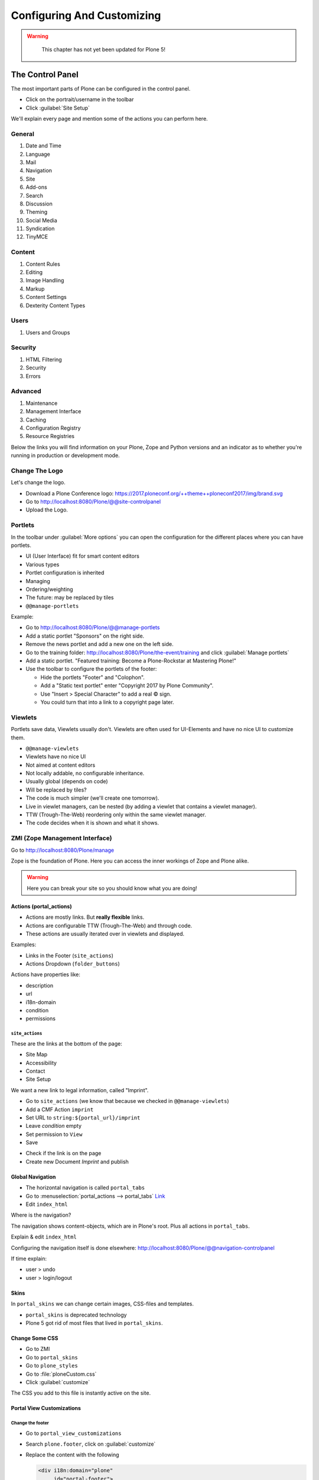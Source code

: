 ===========================
Configuring And Customizing
===========================

..  warning::

    This chapter has not yet been updated for Plone 5!

 .. sectionauthor:: Philip Bauer <bauer@starzel.de>

.. _customizing-controlpanel-label-ttw:

The Control Panel
=================

The most important parts of Plone can be configured in the control panel.

* Click on the portrait/username in the toolbar
* Click :guilabel:`Site Setup`

We'll explain every page and mention some of the actions you can perform here.


General
-------

#. Date and Time
#. Language
#. Mail
#. Navigation
#. Site
#. Add-ons
#. Search
#. Discussion
#. Theming
#. Social Media
#. Syndication
#. TinyMCE


Content
-------

#. Content Rules
#. Editing
#. Image Handling
#. Markup
#. Content Settings
#. Dexterity Content Types

Users
-----

#. Users and Groups

Security
--------

#. HTML Filtering
#. Security
#. Errors

Advanced
--------

#. Maintenance
#. Management Interface
#. Caching
#. Configuration Registry
#. Resource Registries


Below the links you will find information on your Plone, Zope and Python versions and an indicator as to whether you're running in production or development mode.

Change The Logo
---------------

Let's change the logo.

* Download a Plone Conference logo: https://2017.ploneconf.org/++theme++ploneconf2017/img/brand.svg
* Go to http://localhost:8080/Plone/@@site-controlpanel
* Upload the Logo.

.. seealso::

   https://docs.plone.org/adapt-and-extend/change-the-logo.html


.. _customizing-portlets-label-ttw:

Portlets
--------

In the toolbar under :guilabel:`More options` you can open the configuration for the different places where you can have portlets.

* UI (User Interface) fit for smart content editors
* Various types
* Portlet configuration is inherited
* Managing
* Ordering/weighting
* The future: may be replaced by tiles
* ``@@manage-portlets``

Example:

* Go to http://localhost:8080/Plone/@@manage-portlets
* Add a static portlet "Sponsors" on the right side.
* Remove the news portlet and add a new one on the left side.
* Go to the training folder: http://localhost:8080/Plone/the-event/training and click :guilabel:`Manage portlets`
* Add a static portlet. "Featured training: Become a Plone-Rockstar at Mastering Plone!"
* Use the toolbar to configure the portlets of the footer:

  * Hide the portlets "Footer" and "Colophon".
  * Add a "Static text portlet" enter "Copyright 2017 by Plone Community".
  * Use "Insert > Special Character" to add a real © sign.
  * You could turn that into a link to a copyright page later.


.. _customizing-viewlets-label-ttw:

Viewlets
--------

Portlets save data, Viewlets usually don't.
Viewlets are often used for UI-Elements and have no nice UI to customize them.

* ``@@manage-viewlets``
* Viewlets have no nice UI
* Not aimed at content editors
* Not locally addable, no configurable inheritance.
* Usually global (depends on code)
* Will be replaced by tiles?
* The code is much simpler (we'll create one tomorrow).
* Live in viewlet managers, can be nested (by adding a viewlet that contains a viewlet manager).
* TTW (Trough-The-Web) reordering only within the same viewlet manager.
* The code decides when it is shown and what it shows.


.. _customizing-zmi-label-ttw:

ZMI (Zope Management Interface)
-------------------------------

Go to http://localhost:8080/Plone/manage

Zope is the foundation of Plone. Here you can access the inner workings of Zope and Plone alike.

.. warning::

  Here you can break your site so you should know what you are doing!

.. only:: not presentation

    We only cover three parts of customization in the ZMI now.
    Later on when we added our own code we'll come back to the ZMI and will look for it.

    At some point you'll have to learn what all those objects are about. But not today.


Actions (portal_actions)
~~~~~~~~~~~~~~~~~~~~~~~~

* Actions are mostly links. But **really flexible** links.
* Actions are configurable TTW (Trough-The-Web) and through code.
* These actions are usually iterated over in viewlets and displayed.

Examples:

* Links in the Footer (``site_actions``)
* Actions Dropdown (``folder_buttons``)

Actions have properties like:

* description
* url
* i18n-domain
* condition
* permissions



``site_actions``
^^^^^^^^^^^^^^^^

These are the links at the bottom of the page:

* Site Map
* Accessibility
* Contact
* Site Setup

We want a new link to legal information, called "Imprint".

* Go to ``site_actions`` (we know that because we checked in ``@@manage-viewlets``)
* Add a CMF Action ``imprint``
* Set URL to ``string:${portal_url}/imprint``
* Leave *condition* empty
* Set permission to ``View``
* Save

.. only:: not presentation

  explain

* Check if the link is on the page
* Create new Document `Imprint` and publish

.. seealso::

    https://docs.plone.org/develop/plone/functionality/actions.html


Global Navigation
~~~~~~~~~~~~~~~~~

* The horizontal navigation is called ``portal_tabs``
* Go to :menuselection:`portal_actions --> portal_tabs` `Link <http://localhost:8080/Plone/portal_actions/portal_tabs/manage_main>`_
* Edit ``index_html``

Where is the navigation?

The navigation shows content-objects, which are in Plone's root.
Plus all actions in ``portal_tabs``.

Explain & edit ``index_html``

Configuring the navigation itself is done elsewhere: http://localhost:8080/Plone/@@navigation-controlpanel

If time explain:

* user > undo
* user > login/logout


Skins
~~~~~

In ``portal_skins`` we can change certain images, CSS-files and templates.

* ``portal_skins`` is deprecated technology
* Plone 5 got rid of most files that lived in ``portal_skins``.


Change Some CSS
~~~~~~~~~~~~~~~

* Go to ZMI
* Go to ``portal_skins``
* Go to ``plone_styles``
* Go to :file:`ploneCustom.css`
* Click :guilabel:`customize`

The CSS you add to this file is instantly active on the site.


Portal View Customizations
~~~~~~~~~~~~~~~~~~~~~~~~~~

Change the footer
^^^^^^^^^^^^^^^^^

* Go to ``portal_view_customizations``
* Search ``plone.footer``, click on :guilabel:`customize`
* Replace the content with the following

  .. code-block:: html

     <div i18n:domain="plone"
          id="portal-footer">
        <p>&copy; 2016 by me! |
          <a href="mailto:info@ploneconf.org">
           Contact us
          </a>
        </p>
     </div>


.. seealso::

   https://docs.plone.org/adapt-and-extend/theming/templates_css/skin_layers.html


Further Tools In The ZMI
~~~~~~~~~~~~~~~~~~~~~~~~

There are many more notable items in the ZMI. We'll visit some of them later.

* :guilabel:`acl_users`
* :guilabel:`error_log`
* :guilabel:`portal_properties` (deprecated)
* :guilabel:`portal_setup`
* :guilabel:`portal_workflow`
* :guilabel:`portal_catalog`


.. _customizing-summary-label-ttw:

Summary
-------

You can configure and customize a lot in Plone through the web.
The most important options are accessible in the `Plone control panel <http://localhost:8080/Plone/@@overview-controlpanel>`_ but some are hidden away in the `ZMI <http://localhost:8080/Plone/manage>`_.

The amount and presentation of information is overwhelming but you'll get the hang of it through a lot of practice.
